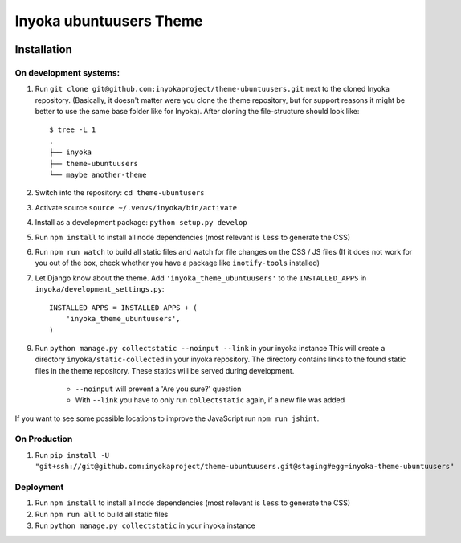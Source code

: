 ========================
Inyoka ubuntuusers Theme
========================

.. image:: https://github.com/inyokaproject/theme-ubuntuusers/actions/workflows/test.yml/badge.svg
    :target: https://github.com/inyokaproject/theme-ubuntuusers/actions/workflows/test.yml
    :alt: Inyoka Theme CI

Installation
============

On development systems:
-----------------------

1. Run ``git clone git@github.com:inyokaproject/theme-ubuntuusers.git`` next to
   the cloned Inyoka repository. (Basically, it doesn't matter were you clone
   the theme repository, but for support reasons it might be better to use the
   same base folder like for Inyoka). After cloning the file-structure should
   look like::

        $ tree -L 1
        .
        ├── inyoka
        ├── theme-ubuntuusers
        └── maybe another-theme

2. Switch into the repository: ``cd theme-ubuntusers``
3. Activate source ``source ~/.venvs/inyoka/bin/activate``
4. Install as a development package: ``python setup.py develop``
5. Run ``npm install`` to install all node dependencies (most relevant is ``less`` to generate the CSS)
6. Run ``npm run watch`` to build all static files and watch for file changes on the CSS / JS files
   (If it does not work for you out of the box, check whether you have a package like ``inotify-tools`` installed)
7. Let Django know about the theme. Add ``'inyoka_theme_ubuntuusers'`` to the
   ``INSTALLED_APPS`` in ``inyoka/development_settings.py``::

       INSTALLED_APPS = INSTALLED_APPS + (
           'inyoka_theme_ubuntuusers',
       )
9. Run ``python manage.py collectstatic --noinput --link`` in your inyoka instance
   This will create a directory ``inyoka/static-collected`` in your inyoka repository. The directory
   contains links to the found static files in the theme repository. These statics will be served during development.
    * ``--noinput`` will prevent a 'Are you sure?' question
    * With ``--link`` you have to only run ``collectstatic`` again, if a new file was added
 
If you want to see some possible locations to improve the JavaScript run ``npm run jshint``.

On Production
-------------

1. Run ``pip install -U "git+ssh://git@github.com:inyokaproject/theme-ubuntuusers.git@staging#egg=inyoka-theme-ubuntuusers"``

Deployment
----------

1. Run ``npm install`` to install all node dependencies (most relevant is ``less`` to generate the CSS)
2. Run ``npm run all`` to build all static files
3. Run ``python manage.py collectstatic`` in your inyoka instance
